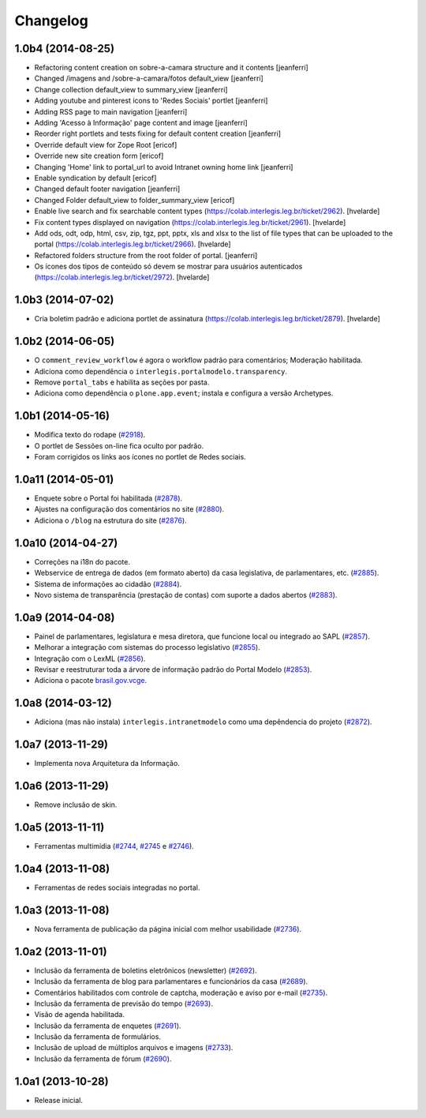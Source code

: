 Changelog
=========

1.0b4 (2014-08-25)
------------------

- Refactoring content creation on sobre-a-camara structure and it contents
  [jeanferri]

- Changed /imagens and /sobre-a-camara/fotos default_view
  [jeanferri]

- Change collection default_view to summary_view
  [jeanferri]

- Adding youtube and pinterest icons to 'Redes Sociais' portlet
  [jeanferri]

- Adding RSS page to main navigation
  [jeanferri]

- Adding 'Acesso à Informação' page content and image
  [jeanferri]

- Reorder right portlets and tests fixing for default content creation
  [jeanferri]

- Override default view for Zope Root
  [ericof]

- Override new site creation form
  [ericof]

- Changing 'Home' link to portal_url to avoid Intranet owning home link
  [jeanferri]

- Enable syndication by default
  [ericof]

- Changed default footer navigation
  [jeanferri]

- Changed Folder default_view to folder_summary_view
  [ericof]

- Enable live search and fix searchable content types (https://colab.interlegis.leg.br/ticket/2962).
  [hvelarde]

- Fix content types displayed on navigation (https://colab.interlegis.leg.br/ticket/2961).
  [hvelarde]

- Add ods, odt, odp, html, csv, zip, tgz, ppt, pptx, xls and xlsx to the list
  of file types that can be uploaded to the portal (https://colab.interlegis.leg.br/ticket/2966).
  [hvelarde]

- Refactored folders structure from the root folder of portal.
  [jeanferri]

- Os ícones dos tipos de conteúdo só devem se mostrar para usuários autenticados (https://colab.interlegis.leg.br/ticket/2972).
  [hvelarde]


1.0b3 (2014-07-02)
------------------

- Cria boletim padrão e adiciona portlet de assinatura (https://colab.interlegis.leg.br/ticket/2879).
  [hvelarde]


1.0b2 (2014-06-05)
------------------

- O ``comment_review_workflow`` é agora o workflow padrão para comentários;
  Moderação habilitada.

- Adiciona como dependência o ``interlegis.portalmodelo.transparency``.

- Remove ``portal_tabs`` e habilita as seções por pasta.

- Adiciona como dependência o ``plone.app.event``; instala e configura a
  versão Archetypes.


1.0b1 (2014-05-16)
------------------

- Modifica texto do rodape (`#2918`_).

- O portlet de Sessões on-line fica oculto por padrão.

- Foram corrigidos os links aos ícones no portlet de Redes sociais.


1.0a11 (2014-05-01)
-------------------

- Enquete sobre o Portal foi habilitada (`#2878`_).

- Ajustes na configuração dos comentários no site (`#2880`_).

- Adiciona o ``/blog`` na estrutura do site (`#2876`_).


1.0a10 (2014-04-27)
-------------------

- Correções na i18n do pacote.

- Webservice de entrega de dados (em formato aberto) da casa legislativa, de
  parlamentares, etc. (`#2885`_).

- Sistema de informações ao cidadão (`#2884`_).

- Novo sistema de transparência (prestação de contas) com suporte a dados
  abertos (`#2883`_).


1.0a9 (2014-04-08)
------------------

- Painel de parlamentares, legislatura e mesa diretora, que funcione local ou
  integrado ao SAPL (`#2857`_).

- Melhorar a integração com sistemas do processo legislativo (`#2855`_).

- Integração com o LexML (`#2856`_).

- Revisar e reestruturar toda a árvore de informação padrão do Portal Modelo
  (`#2853`_).

- Adiciona o pacote `brasil.gov.vcge`_.


1.0a8 (2014-03-12)
------------------

- Adiciona (mas não instala) ``interlegis.intranetmodelo`` como uma
  depêndencia do projeto (`#2872`_).


1.0a7 (2013-11-29)
------------------

- Implementa nova Arquitetura da Informação.


1.0a6 (2013-11-29)
------------------

- Remove inclusão de skin.


1.0a5 (2013-11-11)
------------------

- Ferramentas multimídia (`#2744`_, `#2745`_ e `#2746`_).


1.0a4 (2013-11-08)
------------------

- Ferramentas de redes sociais integradas no portal.


1.0a3 (2013-11-08)
------------------

- Nova ferramenta de publicação da página inicial com melhor usabilidade
  (`#2736`_).


1.0a2 (2013-11-01)
------------------

- Inclusão da ferramenta de boletins eletrônicos (newsletter) (`#2692`_).

- Inclusão da ferramenta de blog para parlamentares e funcionários da casa
  (`#2689`_).

- Comentários habilitados com controle de captcha, moderação e aviso por
  e-mail (`#2735`_).

- Inclusão da ferramenta de previsão do tempo (`#2693`_).

- Visão de agenda habilitada.

- Inclusão da ferramenta de enquetes (`#2691`_).

- Inclusão da ferramenta de formulários.

- Inclusão de upload de múltiplos arquivos e imagens (`#2733`_).

- Inclusão da ferramenta de fórum (`#2690`_).


1.0a1 (2013-10-28)
------------------

- Release inicial.

.. _`#2689`: http://colab.interlegis.leg.br/ticket/2689
.. _`#2690`: http://colab.interlegis.leg.br/ticket/2690
.. _`#2691`: http://colab.interlegis.leg.br/ticket/2691
.. _`#2692`: http://colab.interlegis.leg.br/ticket/2692
.. _`#2693`: http://colab.interlegis.leg.br/ticket/2693
.. _`#2733`: http://colab.interlegis.leg.br/ticket/2733
.. _`#2735`: http://colab.interlegis.leg.br/ticket/2735
.. _`#2736`: http://colab.interlegis.leg.br/ticket/2736
.. _`#2744`: http://colab.interlegis.leg.br/ticket/2744
.. _`#2745`: http://colab.interlegis.leg.br/ticket/2745
.. _`#2746`: http://colab.interlegis.leg.br/ticket/2746
.. _`#2853`: https://colab.interlegis.leg.br/ticket/2853
.. _`#2855`: https://colab.interlegis.leg.br/ticket/2855
.. _`#2856`: https://colab.interlegis.leg.br/ticket/2856
.. _`#2857`: https://colab.interlegis.leg.br/ticket/2857
.. _`#2872`: https://colab.interlegis.leg.br/ticket/2872
.. _`#2876`: https://colab.interlegis.leg.br/ticket/2876
.. _`#2878`: https://colab.interlegis.leg.br/ticket/2878
.. _`#2880`: https://colab.interlegis.leg.br/ticket/2880
.. _`#2883`: https://colab.interlegis.leg.br/ticket/2883
.. _`#2884`: https://colab.interlegis.leg.br/ticket/2884
.. _`#2885`: https://colab.interlegis.leg.br/ticket/2885
.. _`#2918`: https://colab.interlegis.leg.br/ticket/2918
.. _`brasil.gov.vcge`: https://pypi.python.org/pypi/brasil.gov.vcge
